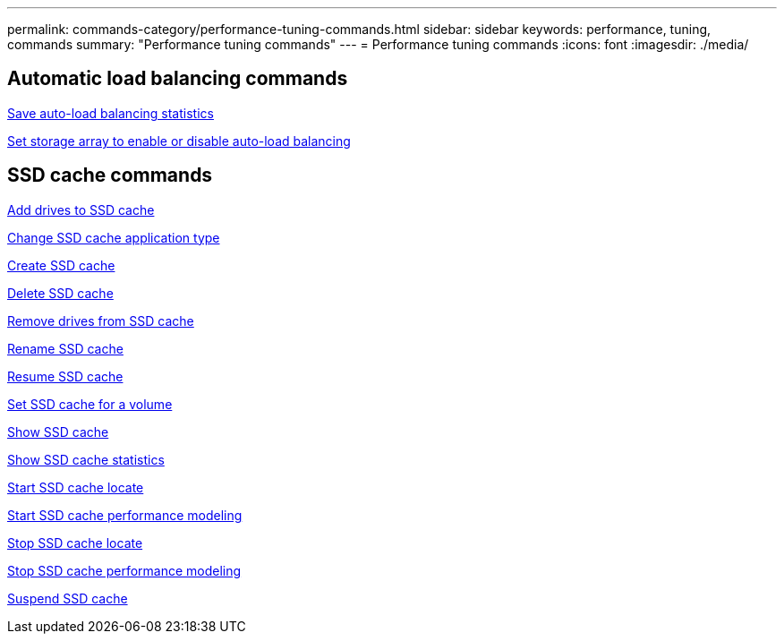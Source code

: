 ---
permalink: commands-category/performance-tuning-commands.html
sidebar: sidebar
keywords: performance, tuning, commands
summary: "Performance tuning commands"
---
= Performance tuning commands
:icons: font
:imagesdir: ./media/


== Automatic load balancing commands

link:../commands-a-z/save-storagearray-autoloadbalancestatistics-file.html[Save auto-load balancing statistics]

link:../commands-a-z/set-storagearray-autoloadbalancingenable.html[Set storage array to enable or disable auto-load balancing]

== SSD cache commands

link:../commands-a-z/add-drives-to-ssd-cache.html[Add drives to SSD cache]

link:../commands-a-z/change-ssd-cache-application-type.html[Change SSD cache application type]

link:../commands-a-z/create-ssdcache.html[Create SSD cache]

link:../commands-a-z/delete-ssdcache.html[Delete SSD cache]

link:../commands-a-z/remove-drives-from-ssd-cache.html[Remove drives from SSD cache]

link:../commands-a-z/rename-ssd-cache.html[Rename SSD cache]

link:../commands-a-z/resume-ssdcache.html[Resume SSD cache]

link:../commands-a-z/set-volume-ssdcacheenabled.html[Set SSD cache for a volume]

link:../commands-a-z/show-ssd-cache.html[Show SSD cache]

link:../commands-a-z/show-ssd-cache-statistics.html[Show SSD cache statistics]

link:../commands-a-z/start-ssdcache-locate.html[Start SSD cache locate]

link:../commands-a-z/start-ssdcache-performancemodeling.html[Start SSD cache performance modeling]

link:../commands-a-z/stop-ssdcache-locate.html[Stop SSD cache locate]

link:../commands-a-z/stop-ssdcache-performancemodeling.html[Stop SSD cache performance modeling]

link:../commands-a-z/suspend-ssdcache.html[Suspend SSD cache]
